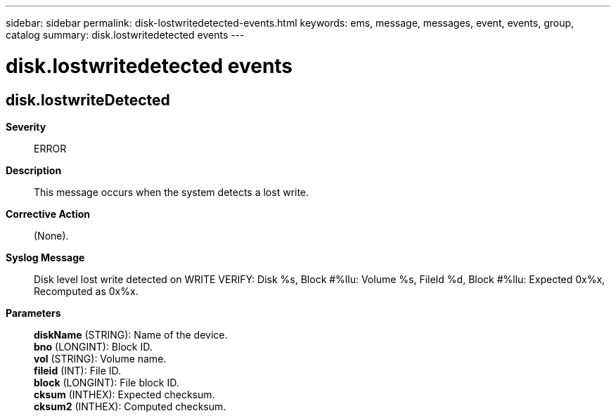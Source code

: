 ---
sidebar: sidebar
permalink: disk-lostwritedetected-events.html
keywords: ems, message, messages, event, events, group, catalog
summary: disk.lostwritedetected events
---

= disk.lostwritedetected events
:toc: macro
:toclevels: 1
:hardbreaks:
:nofooter:
:icons: font
:linkattrs:
:imagesdir: ./media/

== disk.lostwriteDetected
*Severity*::
ERROR
*Description*::
This message occurs when the system detects a lost write.
*Corrective Action*::
(None).
*Syslog Message*::
Disk level lost write detected on WRITE VERIFY: Disk %s, Block #%llu: Volume %s, FileId %d, Block #%llu: Expected 0x%x, Recomputed as 0x%x.
*Parameters*::
*diskName* (STRING): Name of the device.
*bno* (LONGINT): Block ID.
*vol* (STRING): Volume name.
*fileid* (INT): File ID.
*block* (LONGINT): File block ID.
*cksum* (INTHEX): Expected checksum.
*cksum2* (INTHEX): Computed checksum.
